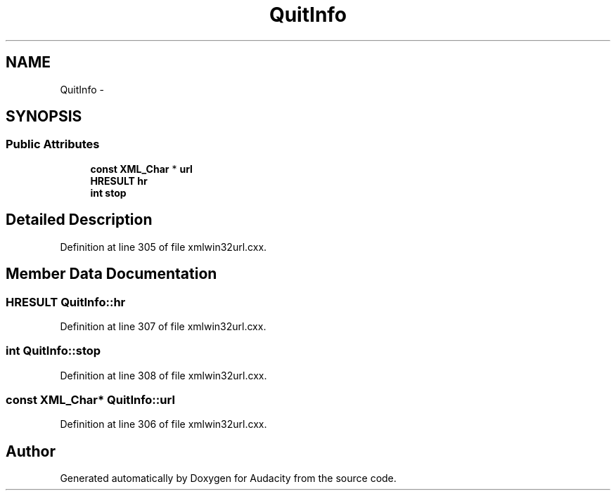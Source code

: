 .TH "QuitInfo" 3 "Thu Apr 28 2016" "Audacity" \" -*- nroff -*-
.ad l
.nh
.SH NAME
QuitInfo \- 
.SH SYNOPSIS
.br
.PP
.SS "Public Attributes"

.in +1c
.ti -1c
.RI "\fBconst\fP \fBXML_Char\fP * \fBurl\fP"
.br
.ti -1c
.RI "\fBHRESULT\fP \fBhr\fP"
.br
.ti -1c
.RI "\fBint\fP \fBstop\fP"
.br
.in -1c
.SH "Detailed Description"
.PP 
Definition at line 305 of file xmlwin32url\&.cxx\&.
.SH "Member Data Documentation"
.PP 
.SS "\fBHRESULT\fP QuitInfo::hr"

.PP
Definition at line 307 of file xmlwin32url\&.cxx\&.
.SS "\fBint\fP QuitInfo::stop"

.PP
Definition at line 308 of file xmlwin32url\&.cxx\&.
.SS "\fBconst\fP \fBXML_Char\fP* QuitInfo::url"

.PP
Definition at line 306 of file xmlwin32url\&.cxx\&.

.SH "Author"
.PP 
Generated automatically by Doxygen for Audacity from the source code\&.
